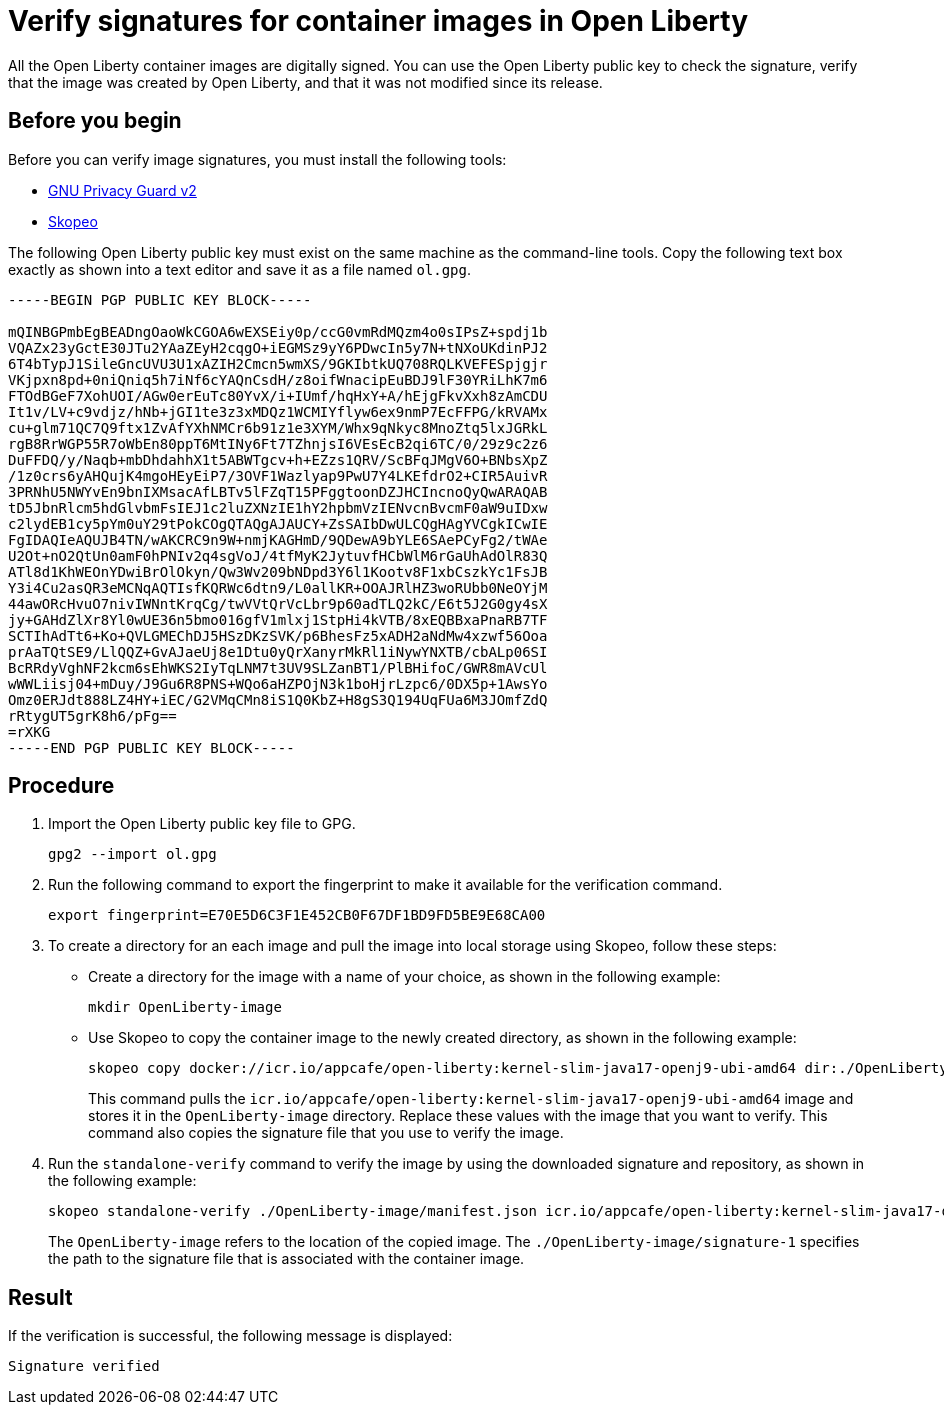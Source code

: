 // Copyright (c) 2023 IBM Corporation and others.
// Licensed under Creative Commons Attribution-NoDerivatives
// 4.0 International (CC BY-ND 4.0)
//   https://creativecommons.org/licenses/by-nd/4.0/
//
// Contributors:
//     IBM Corporation
//
:page-description:
:seo-title: Verify images for Open Liberty Operator
:seo-description: All images that are associated with the Open Liberty operator are digitally signed. Verify the downloaded images and ensure that the images are created by using the image signatures and uploaded by Open Liberty.
:page-layout:
:page-type:

= Verify signatures for container images in Open Liberty

All the Open Liberty container images are digitally signed. You can use the Open Liberty public key to check the signature, verify that the image was created by Open Liberty, and that it was not modified since its release.

== Before you begin

Before you can verify image signatures, you must install the following tools:

* https://gnupg.org/software/index.html[GNU Privacy Guard v2]
* https://www.redhat.com/en/topics/containers/what-is-skopeo#overview[Skopeo]


The following Open Liberty public key must exist on the same machine as the command-line tools. Copy the following text box exactly as shown into a text editor and save it as a file named `ol.gpg`.

----
-----BEGIN PGP PUBLIC KEY BLOCK-----

mQINBGPmbEgBEADngOaoWkCGOA6wEXSEiy0p/ccG0vmRdMQzm4o0sIPsZ+spdj1b
VQAZx23yGctE30JTu2YAaZEyH2cqgO+iEGMSz9yY6PDwcIn5y7N+tNXoUKdinPJ2
6T4bTypJ1SileGncUVU3U1xAZIH2Cmcn5wmXS/9GKIbtkUQ708RQLKVEFESpjgjr
VKjpxn8pd+0niQniq5h7iNf6cYAQnCsdH/z8oifWnacipEuBDJ9lF30YRiLhK7m6
FTOdBGeF7XohUOI/AGw0erEuTc80YvX/i+IUmf/hqHxY+A/hEjgFkvXxh8zAmCDU
It1v/LV+c9vdjz/hNb+jGI1te3z3xMDQz1WCMIYflyw6ex9nmP7EcFFPG/kRVAMx
cu+glm71QC7Q9ftx1ZvAfYXhNMCr6b91z1e3XYM/Whx9qNkyc8MnoZtq5lxJGRkL
rgB8RrWGP55R7oWbEn80ppT6MtINy6Ft7TZhnjsI6VEsEcB2qi6TC/0/29z9c2z6
DuFFDQ/y/Naqb+mbDhdahhX1t5ABWTgcv+h+EZzs1QRV/ScBFqJMgV6O+BNbsXpZ
/1z0crs6yAHQujK4mgoHEyEiP7/3OVF1Wazlyap9PwU7Y4LKEfdrO2+CIR5AuivR
3PRNhU5NWYvEn9bnIXMsacAfLBTv5lFZqT15PFggtoonDZJHCIncnoQyQwARAQAB
tD5JbnRlcm5hdGlvbmFsIEJ1c2luZXNzIE1hY2hpbmVzIENvcnBvcmF0aW9uIDxw
c2lydEB1cy5pYm0uY29tPokCOgQTAQgAJAUCY+ZsSAIbDwULCQgHAgYVCgkICwIE
FgIDAQIeAQUJB4TN/wAKCRC9n9W+nmjKAGHmD/9QDewA9bYLE6SAePCyFg2/tWAe
U2Ot+nO2QtUn0amF0hPNIv2q4sgVoJ/4tfMyK2JytuvfHCbWlM6rGaUhAdOlR83Q
ATl8d1KhWEOnYDwiBrOlOkyn/Qw3Wv209bNDpd3Y6l1Kootv8F1xbCszkYc1FsJB
Y3i4Cu2asQR3eMCNqAQTIsfKQRWc6dtn9/L0allKR+OOAJRlHZ3woRUbb0NeOYjM
44awORcHvuO7nivIWNntKrqCg/twVVtQrVcLbr9p60adTLQ2kC/E6t5J2G0gy4sX
jy+GAHdZlXr8Yl0wUE36n5bmo016gfV1mlxj1StpHi4kVTB/8xEQBBxaPnaRB7TF
SCTIhAdTt6+Ko+QVLGMEChDJ5HSzDKzSVK/p6BhesFz5xADH2aNdMw4xzwf56Ooa
prAaTQtSE9/LlQQZ+GvAJaeUj8e1Dtu0yQrXanyrMkRl1iNywYNXTB/cbALp06SI
BcRRdyVghNF2kcm6sEhWKS2IyTqLNM7t3UV9SLZanBT1/PlBHifoC/GWR8mAVcUl
wWWLiisj04+mDuy/J9Gu6R8PNS+WQo6aHZPOjN3k1boHjrLzpc6/0DX5p+1AwsYo
Omz0ERJdt888LZ4HY+iEC/G2VMqCMn8iS1Q0KbZ+H8gS3Q194UqFUa6M3JOmfZdQ
rRtygUT5grK8h6/pFg==
=rXKG
-----END PGP PUBLIC KEY BLOCK-----
----

== Procedure

. Import the Open Liberty public key file to GPG.
+
----
gpg2 --import ol.gpg
----
+
. Run the following command to export the fingerprint to make it available for the verification command.
+
----
export fingerprint=E70E5D6C3F1E452CB0F67DF1BD9FD5BE9E68CA00
----
+
. To create a directory for an each image and pull the image into local storage using Skopeo, follow these steps:
* Create a directory for the image with a name of your choice, as shown in the following example:
+
----
mkdir OpenLiberty-image
----
+
* Use Skopeo to copy the container image to the newly created directory, as shown in the following example:
+
----
skopeo copy docker://icr.io/appcafe/open-liberty:kernel-slim-java17-openj9-ubi-amd64 dir:./OpenLiberty-image
----
+
This command pulls the `icr.io/appcafe/open-liberty:kernel-slim-java17-openj9-ubi-amd64` image and stores it in the `OpenLiberty-image` directory. Replace these values with the image that you want to verify. This command also copies the signature file that you use to verify the image.
+
. Run the `standalone-verify` command to verify the image by using the downloaded signature and repository, as shown in the following example:
+
----
skopeo standalone-verify ./OpenLiberty-image/manifest.json icr.io/appcafe/open-liberty:kernel-slim-java17-openj9-ubi-amd64  ${fingerprint} ./OpenLiberty-image/signature-1
----
+
The `OpenLiberty-image` refers to the location of the copied image. The `./OpenLiberty-image/signature-1` specifies the path to the signature file that is associated with the container image.

== Result

If the verification is successful, the following message is displayed:
----
Signature verified
----

